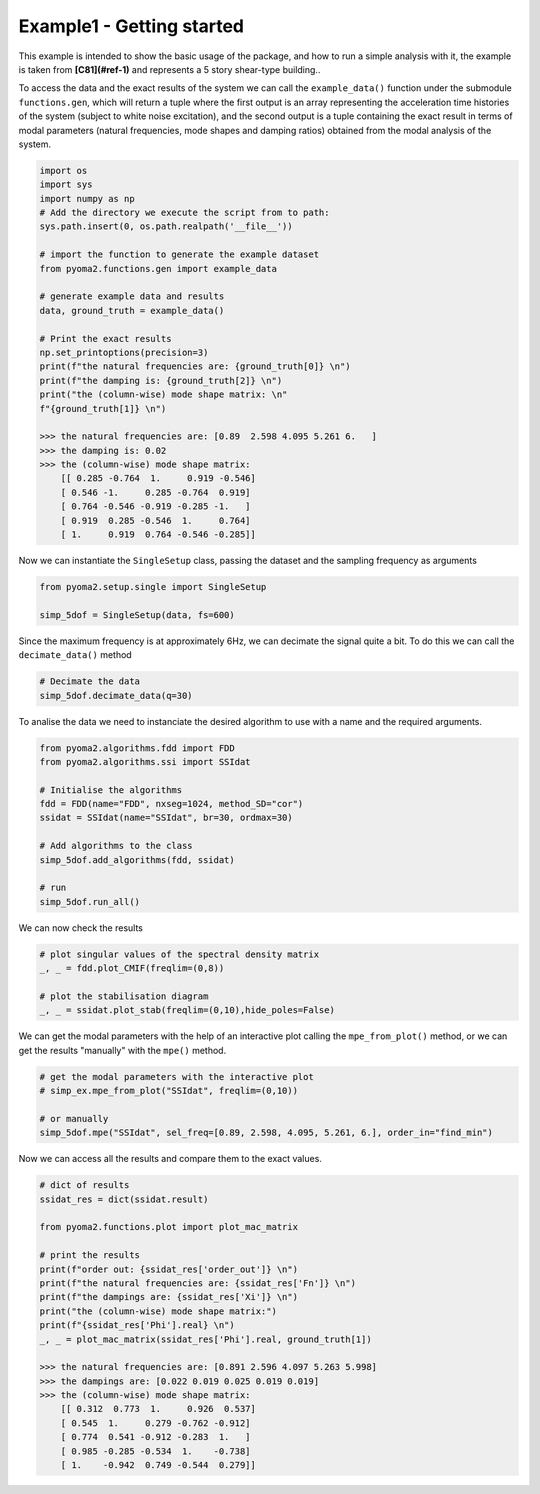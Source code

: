 ===========================
Example1 - Getting started
===========================
This example is intended to show the basic usage of the package, and how to run a simple analysis with it, the example is taken from **[C81](#ref-1)** and represents a 5 story shear-type building..

To access the data and the exact results of the system we can call the ``example_data()`` function under the submodule ``functions.gen``, which will return a tuple where the first output is an array representing the acceleration time histories of the system (subject to white noise excitation), and the second output is a tuple containing the exact result in terms of modal parameters (natural frequencies, mode shapes and damping ratios) obtained from the modal analysis of the system.

.. code-block:: python

    import os
    import sys
    import numpy as np
    # Add the directory we execute the script from to path:
    sys.path.insert(0, os.path.realpath('__file__'))

    # import the function to generate the example dataset
    from pyoma2.functions.gen import example_data

    # generate example data and results
    data, ground_truth = example_data()

    # Print the exact results
    np.set_printoptions(precision=3)
    print(f"the natural frequencies are: {ground_truth[0]} \n")
    print(f"the damping is: {ground_truth[2]} \n")
    print("the (column-wise) mode shape matrix: \n"
    f"{ground_truth[1]} \n")

    >>> the natural frequencies are: [0.89  2.598 4.095 5.261 6.   ]
    >>> the damping is: 0.02
    >>> the (column-wise) mode shape matrix:
        [[ 0.285 -0.764  1.     0.919 -0.546]
        [ 0.546 -1.     0.285 -0.764  0.919]
        [ 0.764 -0.546 -0.919 -0.285 -1.   ]
        [ 0.919  0.285 -0.546  1.     0.764]
        [ 1.     0.919  0.764 -0.546 -0.285]]


Now we can instantiate the ``SingleSetup`` class, passing the dataset and the sampling frequency as arguments

.. code-block:: python

    from pyoma2.setup.single import SingleSetup

    simp_5dof = SingleSetup(data, fs=600)

Since the maximum frequency is at approximately 6Hz, we can decimate the signal quite a bit. To do this we can call the ``decimate_data()`` method

.. code-block:: python

    # Decimate the data
    simp_5dof.decimate_data(q=30)

To analise the data we need to instanciate the desired algorithm to use with a name and the required arguments.

.. code-block:: python

    from pyoma2.algorithms.fdd import FDD
    from pyoma2.algorithms.ssi import SSIdat

    # Initialise the algorithms
    fdd = FDD(name="FDD", nxseg=1024, method_SD="cor")
    ssidat = SSIdat(name="SSIdat", br=30, ordmax=30)

    # Add algorithms to the class
    simp_5dof.add_algorithms(fdd, ssidat)

    # run
    simp_5dof.run_all()

We can now check the results

.. code-block:: python

    # plot singular values of the spectral density matrix
    _, _ = fdd.plot_CMIF(freqlim=(0,8))

    # plot the stabilisation diagram
    _, _ = ssidat.plot_stab(freqlim=(0,10),hide_poles=False)

.. image:: /img/Ex1-Fig1.png
.. image:: /img/Ex1-Fig2.png

We can get the modal parameters with the help of an interactive plot calling the ``mpe_from_plot()`` method, or we can get the results "manually" with the ``mpe()`` method.

.. code-block:: python

    # get the modal parameters with the interactive plot
    # simp_ex.mpe_from_plot("SSIdat", freqlim=(0,10))

    # or manually
    simp_5dof.mpe("SSIdat", sel_freq=[0.89, 2.598, 4.095, 5.261, 6.], order_in="find_min")

Now we can access all the results and compare them to the exact values.

.. code-block:: python

    # dict of results
    ssidat_res = dict(ssidat.result)

    from pyoma2.functions.plot import plot_mac_matrix

    # print the results
    print(f"order out: {ssidat_res['order_out']} \n")
    print(f"the natural frequencies are: {ssidat_res['Fn']} \n")
    print(f"the dampings are: {ssidat_res['Xi']} \n")
    print("the (column-wise) mode shape matrix:")
    print(f"{ssidat_res['Phi'].real} \n")
    _, _ = plot_mac_matrix(ssidat_res['Phi'].real, ground_truth[1])

    >>> the natural frequencies are: [0.891 2.596 4.097 5.263 5.998]
    >>> the dampings are: [0.022 0.019 0.025 0.019 0.019]
    >>> the (column-wise) mode shape matrix:
        [[ 0.312  0.773  1.     0.926  0.537]
        [ 0.545  1.     0.279 -0.762 -0.912]
        [ 0.774  0.541 -0.912 -0.283  1.   ]
        [ 0.985 -0.285 -0.534  1.    -0.738]
        [ 1.    -0.942  0.749 -0.544  0.279]]


.. image:: /img/Ex1-Fig3.png
